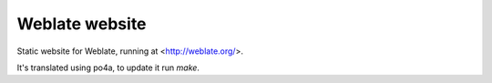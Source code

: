 Weblate website
===============

Static website for Weblate, running at <http://weblate.org/>.

It's translated using po4a, to update it run `make`.
